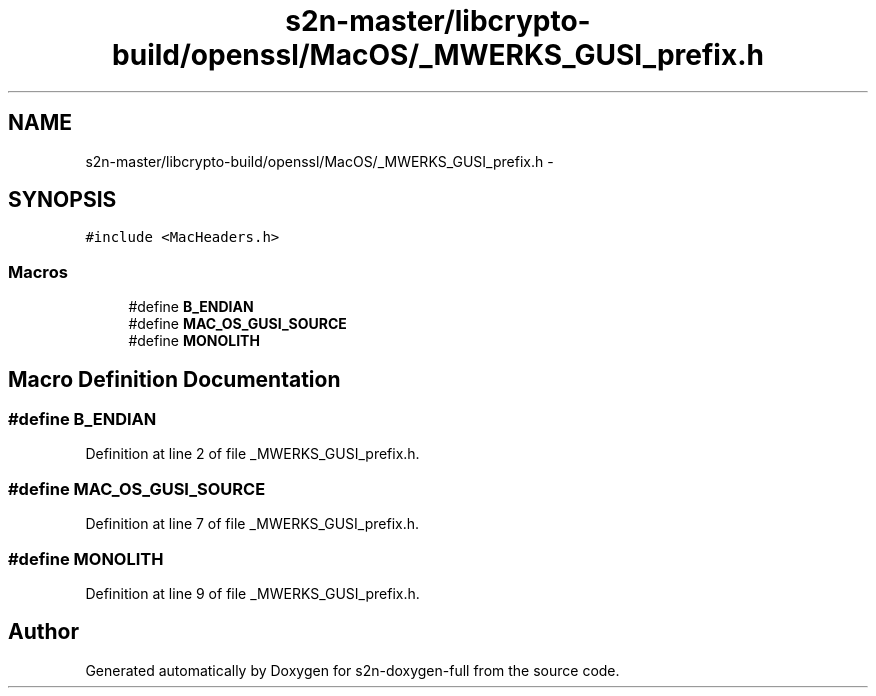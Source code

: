 .TH "s2n-master/libcrypto-build/openssl/MacOS/_MWERKS_GUSI_prefix.h" 3 "Fri Aug 19 2016" "s2n-doxygen-full" \" -*- nroff -*-
.ad l
.nh
.SH NAME
s2n-master/libcrypto-build/openssl/MacOS/_MWERKS_GUSI_prefix.h \- 
.SH SYNOPSIS
.br
.PP
\fC#include <MacHeaders\&.h>\fP
.br

.SS "Macros"

.in +1c
.ti -1c
.RI "#define \fBB_ENDIAN\fP"
.br
.ti -1c
.RI "#define \fBMAC_OS_GUSI_SOURCE\fP"
.br
.ti -1c
.RI "#define \fBMONOLITH\fP"
.br
.in -1c
.SH "Macro Definition Documentation"
.PP 
.SS "#define B_ENDIAN"

.PP
Definition at line 2 of file _MWERKS_GUSI_prefix\&.h\&.
.SS "#define MAC_OS_GUSI_SOURCE"

.PP
Definition at line 7 of file _MWERKS_GUSI_prefix\&.h\&.
.SS "#define MONOLITH"

.PP
Definition at line 9 of file _MWERKS_GUSI_prefix\&.h\&.
.SH "Author"
.PP 
Generated automatically by Doxygen for s2n-doxygen-full from the source code\&.
